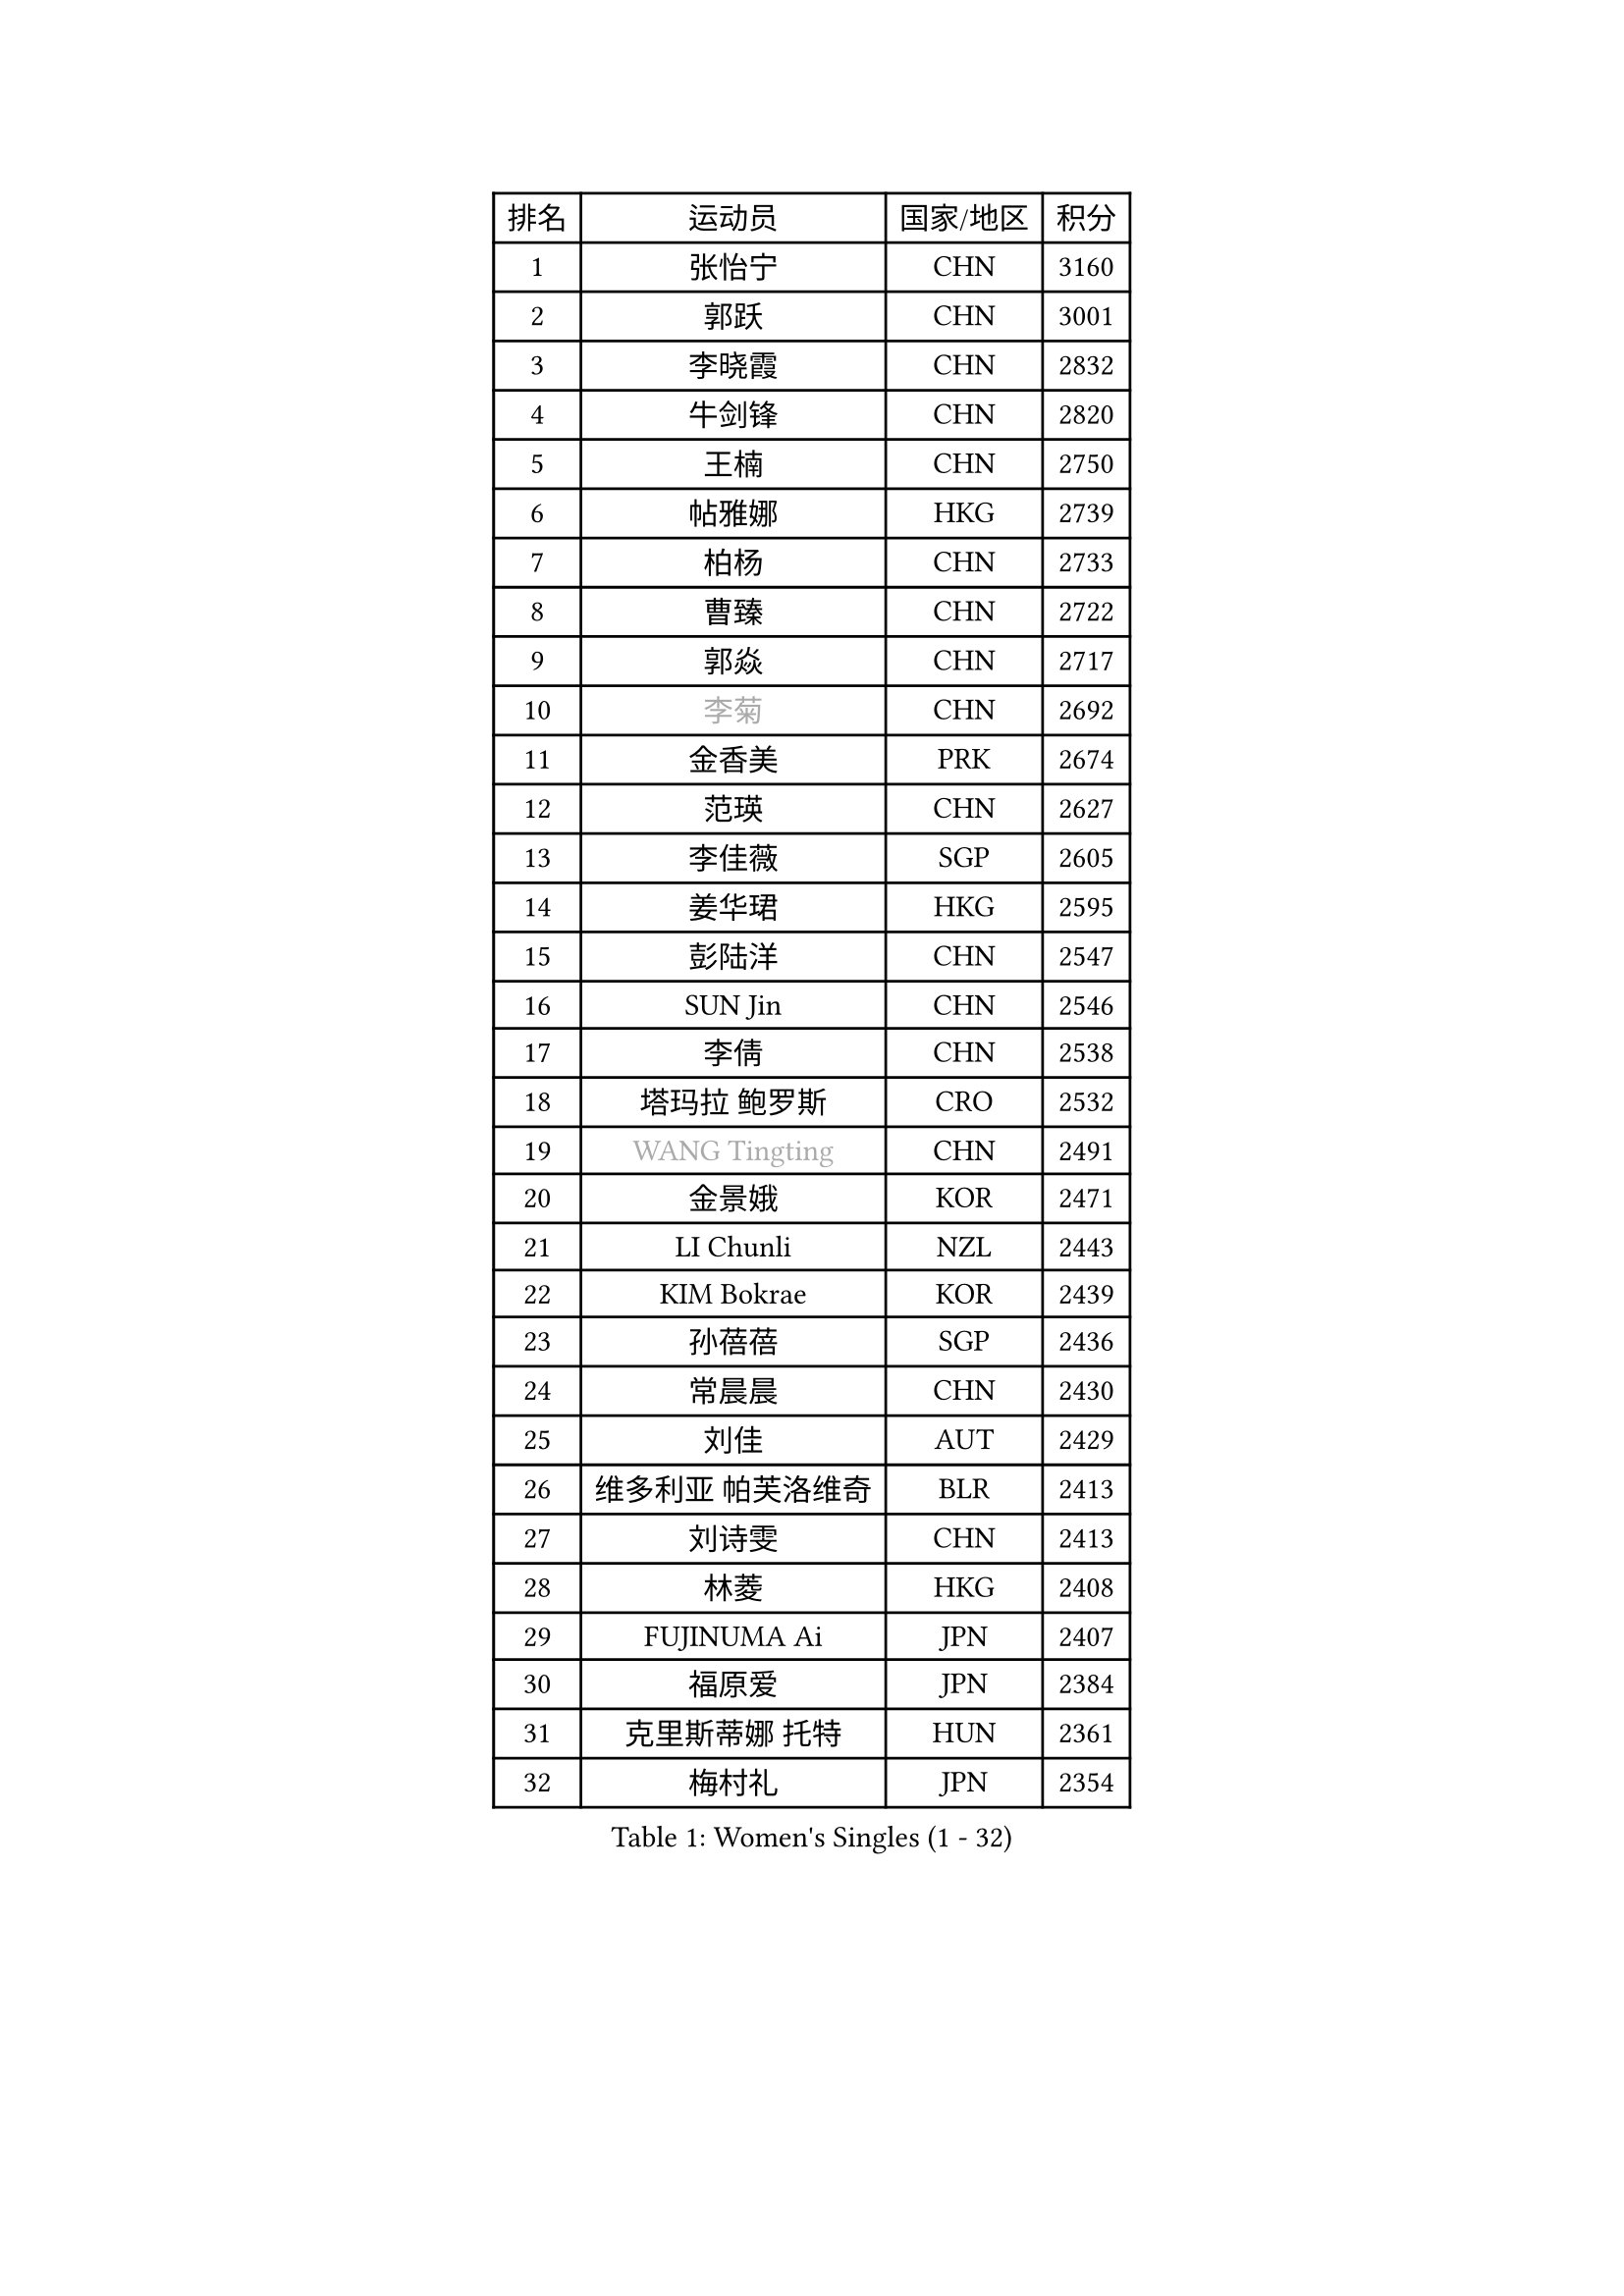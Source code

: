 
#set text(font: ("Courier New", "NSimSun"))
#figure(
  caption: "Women's Singles (1 - 32)",
    table(
      columns: 4,
      [排名], [运动员], [国家/地区], [积分],
      [1], [张怡宁], [CHN], [3160],
      [2], [郭跃], [CHN], [3001],
      [3], [李晓霞], [CHN], [2832],
      [4], [牛剑锋], [CHN], [2820],
      [5], [王楠], [CHN], [2750],
      [6], [帖雅娜], [HKG], [2739],
      [7], [柏杨], [CHN], [2733],
      [8], [曹臻], [CHN], [2722],
      [9], [郭焱], [CHN], [2717],
      [10], [#text(gray, "李菊")], [CHN], [2692],
      [11], [金香美], [PRK], [2674],
      [12], [范瑛], [CHN], [2627],
      [13], [李佳薇], [SGP], [2605],
      [14], [姜华珺], [HKG], [2595],
      [15], [彭陆洋], [CHN], [2547],
      [16], [SUN Jin], [CHN], [2546],
      [17], [李倩], [CHN], [2538],
      [18], [塔玛拉 鲍罗斯], [CRO], [2532],
      [19], [#text(gray, "WANG Tingting")], [CHN], [2491],
      [20], [金景娥], [KOR], [2471],
      [21], [LI Chunli], [NZL], [2443],
      [22], [KIM Bokrae], [KOR], [2439],
      [23], [孙蓓蓓], [SGP], [2436],
      [24], [常晨晨], [CHN], [2430],
      [25], [刘佳], [AUT], [2429],
      [26], [维多利亚 帕芙洛维奇], [BLR], [2413],
      [27], [刘诗雯], [CHN], [2413],
      [28], [林菱], [HKG], [2408],
      [29], [FUJINUMA Ai], [JPN], [2407],
      [30], [福原爱], [JPN], [2384],
      [31], [克里斯蒂娜 托特], [HUN], [2361],
      [32], [梅村礼], [JPN], [2354],
    )
  )#pagebreak()

#set text(font: ("Courier New", "NSimSun"))
#figure(
  caption: "Women's Singles (33 - 64)",
    table(
      columns: 4,
      [排名], [运动员], [国家/地区], [积分],
      [33], [张瑞], [HKG], [2347],
      [34], [LAY Jian Fang], [AUS], [2338],
      [35], [ZHANG Xueling], [SGP], [2329],
      [36], [GOBEL Jessica], [GER], [2304],
      [37], [李佼], [NED], [2303],
      [38], [STRUSE Nicole], [GER], [2300],
      [39], [CHEN TONG Fei-Ming], [TPE], [2297],
      [40], [NEMES Olga], [ROU], [2294],
      [41], [LANG Kristin], [GER], [2293],
      [42], [乔治娜 波塔], [HUN], [2290],
      [43], [#text(gray, "金英姬")], [PRK], [2281],
      [44], [福冈春菜], [JPN], [2280],
      [45], [#text(gray, "SUK Eunmi")], [KOR], [2278],
      [46], [YIP Lily], [USA], [2278],
      [47], [MIROU Maria], [GRE], [2277],
      [48], [JEON Hyekyung], [KOR], [2265],
      [49], [米哈拉 斯蒂芙], [ROU], [2265],
      [50], [伊莲 埃万坎], [GER], [2259],
      [51], [HUANG Yi-Hua], [TPE], [2257],
      [52], [KWAK Bangbang], [KOR], [2251],
      [53], [高军], [USA], [2247],
      [54], [DVORAK Galia], [ESP], [2243],
      [55], [李恩实], [KOR], [2243],
      [56], [FAZEKAS Maria], [HUN], [2242],
      [57], [TAN Paey Fern], [SGP], [2242],
      [58], [WANG Chen], [CHN], [2238],
      [59], [TANIGUCHI Naoko], [JPN], [2233],
      [60], [柳絮飞], [HKG], [2231],
      [61], [陈晴], [CHN], [2221],
      [62], [VACENOVSKA Iveta], [CZE], [2214],
      [63], [平野早矢香], [JPN], [2212],
      [64], [桑亚婵], [HKG], [2208],
    )
  )#pagebreak()

#set text(font: ("Courier New", "NSimSun"))
#figure(
  caption: "Women's Singles (65 - 96)",
    table(
      columns: 4,
      [排名], [运动员], [国家/地区], [积分],
      [65], [KRAVCHENKO Marina], [ISR], [2198],
      [66], [KOSTROMINA Tatyana], [BLR], [2197],
      [67], [KIM Mi Yong], [PRK], [2191],
      [68], [KO Somi], [KOR], [2182],
      [69], [DOBESOVA Jana], [CZE], [2182],
      [70], [ELLO Vivien], [HUN], [2175],
      [71], [ZAMFIR Adriana], [ROU], [2171],
      [72], [SCHALL Elke], [GER], [2171],
      [73], [SCHOPP Jie], [GER], [2168],
      [74], [沈燕飞], [ESP], [2166],
      [75], [倪夏莲], [LUX], [2164],
      [76], [LI Qiangbing], [AUT], [2162],
      [77], [藤井宽子], [JPN], [2160],
      [78], [MOLNAR Zita], [HUN], [2156],
      [79], [LI Yun Fei], [BEL], [2154],
      [80], [ODOROVA Eva], [SVK], [2152],
      [81], [FUJITA Yuki], [JPN], [2148],
      [82], [PALINA Irina], [RUS], [2146],
      [83], [#text(gray, "KIM Mookyo")], [KOR], [2144],
      [84], [PASKAUSKIENE Ruta], [LTU], [2142],
      [85], [KOMWONG Nanthana], [THA], [2141],
      [86], [#text(gray, "REGENWETTER Peggy")], [LUX], [2136],
      [87], [ETSUZAKI Ayumi], [JPN], [2135],
      [88], [#text(gray, "MELNIK Galina")], [RUS], [2134],
      [89], [LI Nan], [CHN], [2132],
      [90], [MUTLU Nevin], [TUR], [2128],
      [91], [KONISHI An], [JPN], [2127],
      [92], [XU Yan], [SGP], [2124],
      [93], [BADESCU Otilia], [ROU], [2120],
      [94], [NEGRISOLI Laura], [ITA], [2116],
      [95], [#text(gray, "JING Junhong")], [SGP], [2115],
      [96], [GHATAK Poulomi], [IND], [2115],
    )
  )#pagebreak()

#set text(font: ("Courier New", "NSimSun"))
#figure(
  caption: "Women's Singles (97 - 128)",
    table(
      columns: 4,
      [排名], [运动员], [国家/地区], [积分],
      [97], [BOLLMEIER Nadine], [GER], [2113],
      [98], [ROBERTSON Laura], [GER], [2111],
      [99], [STEFANOVA Nikoleta], [ITA], [2111],
      [100], [PETROVA Detelina], [BUL], [2111],
      [101], [TAN Wenling], [ITA], [2109],
      [102], [HASAMA Nozomi], [JPN], [2106],
      [103], [GANINA Svetlana], [RUS], [2103],
      [104], [#text(gray, "GAO Jing Yi")], [IRL], [2101],
      [105], [MUANGSUK Anisara], [THA], [2099],
      [106], [XU Jie], [POL], [2094],
      [107], [PAVLOVICH Veronika], [BLR], [2093],
      [108], [BURGAR Spela], [SLO], [2085],
      [109], [文炫晶], [KOR], [2084],
      [110], [#text(gray, "KIM Yun Mi")], [PRK], [2083],
      [111], [MONTEIRO DODEAN Daniela], [ROU], [2071],
      [112], [PAN Chun-Chu], [TPE], [2069],
      [113], [STRBIKOVA Renata], [CZE], [2068],
      [114], [#text(gray, "LOWER Helen")], [ENG], [2063],
      [115], [朴美英], [KOR], [2060],
      [116], [FEHER Gabriela], [SRB], [2058],
      [117], [KOVTUN Elena], [UKR], [2055],
      [118], [MOLNAR Cornelia], [CRO], [2044],
      [119], [KO Un Gyong], [PRK], [2043],
      [120], [MARCEKOVA Viera], [SVK], [2041],
      [121], [BAKULA Andrea], [CRO], [2040],
      [122], [HIURA Reiko], [JPN], [2036],
      [123], [BOLSHAKOVA Natalia], [RUS], [2031],
      [124], [BEH Lee Wei], [MAS], [2028],
      [125], [SHIN Soohee], [KOR], [2028],
      [126], [SHIOSAKI Yuka], [JPN], [2026],
      [127], [KISHIDA Satoko], [JPN], [2019],
      [128], [GETA Svetlana], [UZB], [2017],
    )
  )